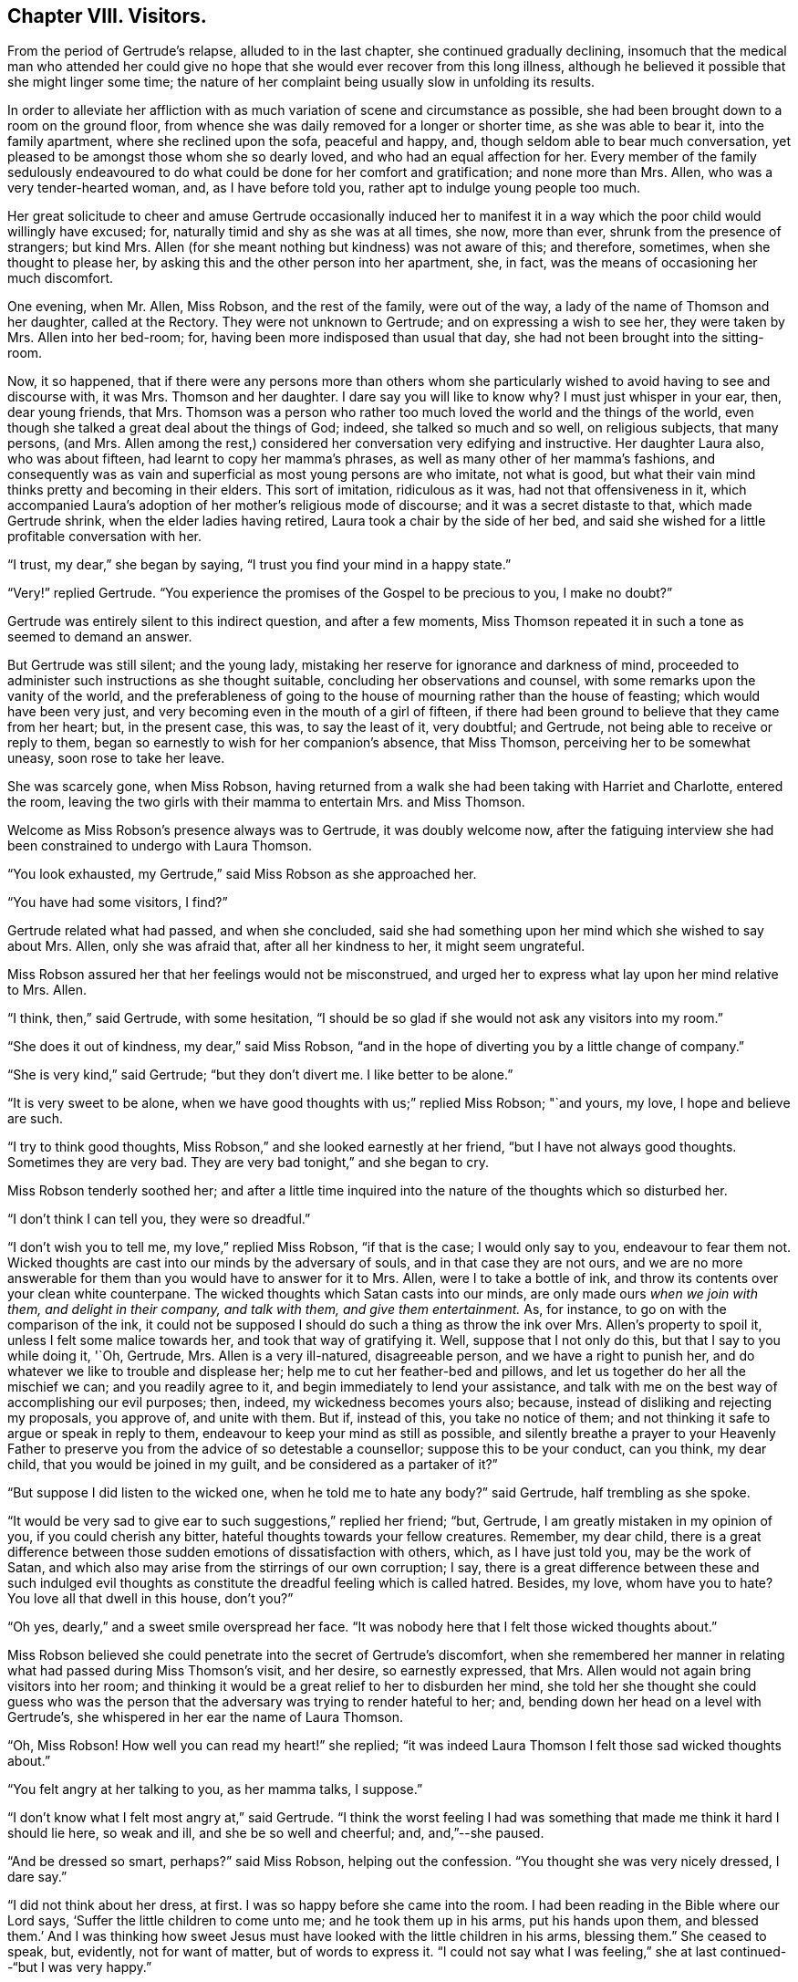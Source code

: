== Chapter VIII. Visitors.

From the period of Gertrude`'s relapse, alluded to in the last chapter,
she continued gradually declining,
insomuch that the medical man who attended her could give
no hope that she would ever recover from this long illness,
although he believed it possible that she might linger some time;
the nature of her complaint being usually slow in unfolding its results.

In order to alleviate her affliction with as much
variation of scene and circumstance as possible,
she had been brought down to a room on the ground floor,
from whence she was daily removed for a longer or shorter time,
as she was able to bear it, into the family apartment, where she reclined upon the sofa,
peaceful and happy, and, though seldom able to bear much conversation,
yet pleased to be amongst those whom she so dearly loved,
and who had an equal affection for her.
Every member of the family sedulously endeavoured to do
what could be done for her comfort and gratification;
and none more than Mrs.
Allen, who was a very tender-hearted woman, and, as I have before told you,
rather apt to indulge young people too much.

Her great solicitude to cheer and amuse Gertrude occasionally induced her to
manifest it in a way which the poor child would willingly have excused;
for, naturally timid and shy as she was at all times, she now, more than ever,
shrunk from the presence of strangers; but kind Mrs.
Allen (for she meant nothing but kindness) was not aware of this; and therefore,
sometimes, when she thought to please her,
by asking this and the other person into her apartment, she, in fact,
was the means of occasioning her much discomfort.

One evening, when Mr. Allen, Miss Robson, and the rest of the family,
were out of the way, a lady of the name of Thomson and her daughter,
called at the Rectory.
They were not unknown to Gertrude; and on expressing a wish to see her,
they were taken by Mrs.
Allen into her bed-room; for, having been more indisposed than usual that day,
she had not been brought into the sitting-room.

Now, it so happened,
that if there were any persons more than others whom she particularly
wished to avoid having to see and discourse with,
it was Mrs.
Thomson and her daughter.
I dare say you will like to know why?
I must just whisper in your ear, then, dear young friends, that Mrs.
Thomson was a person who rather too much loved the world and the things of the world,
even though she talked a great deal about the things of God; indeed,
she talked so much and so well, on religious subjects, that many persons, (and Mrs.
Allen among the rest,) considered her conversation very edifying and instructive.
Her daughter Laura also, who was about fifteen, had learnt to copy her mamma`'s phrases,
as well as many other of her mamma`'s fashions,
and consequently was as vain and superficial as most young persons are who imitate,
not what is good, but what their vain mind thinks pretty and becoming in their elders.
This sort of imitation, ridiculous as it was, had not that offensiveness in it,
which accompanied Laura`'s adoption of her mother`'s religious mode of discourse;
and it was a secret distaste to that, which made Gertrude shrink,
when the elder ladies having retired, Laura took a chair by the side of her bed,
and said she wished for a little profitable conversation with her.

"`I trust, my dear,`" she began by saying,
"`I trust you find your mind in a happy state.`"

"`Very!`" replied Gertrude.
"`You experience the promises of the Gospel to be precious to you, I make no doubt?`"

Gertrude was entirely silent to this indirect question, and after a few moments,
Miss Thomson repeated it in such a tone as seemed to demand an answer.

But Gertrude was still silent; and the young lady,
mistaking her reserve for ignorance and darkness of mind,
proceeded to administer such instructions as she thought suitable,
concluding her observations and counsel, with some remarks upon the vanity of the world,
and the preferableness of going to the house of mourning rather than the house of feasting;
which would have been very just,
and very becoming even in the mouth of a girl of fifteen,
if there had been ground to believe that they came from her heart; but,
in the present case, this was, to say the least of it, very doubtful; and Gertrude,
not being able to receive or reply to them,
began so earnestly to wish for her companion`'s absence, that Miss Thomson,
perceiving her to be somewhat uneasy, soon rose to take her leave.

She was scarcely gone, when Miss Robson,
having returned from a walk she had been taking with Harriet and Charlotte,
entered the room, leaving the two girls with their mamma to entertain Mrs.
and Miss Thomson.

Welcome as Miss Robson`'s presence always was to Gertrude, it was doubly welcome now,
after the fatiguing interview she had been constrained to undergo with Laura Thomson.

"`You look exhausted, my Gertrude,`" said Miss Robson as she approached her.

"`You have had some visitors, I find?`"

Gertrude related what had passed, and when she concluded,
said she had something upon her mind which she wished to say about Mrs.
Allen, only she was afraid that, after all her kindness to her, it might seem ungrateful.

Miss Robson assured her that her feelings would not be misconstrued,
and urged her to express what lay upon her mind relative to Mrs.
Allen.

"`I think, then,`" said Gertrude, with some hesitation,
"`I should be so glad if she would not ask any visitors into my room.`"

"`She does it out of kindness, my dear,`" said Miss Robson,
"`and in the hope of diverting you by a little change of company.`"

"`She is very kind,`" said Gertrude; "`but they don`'t divert me.
I like better to be alone.`"

"`It is very sweet to be alone,
when we have good thoughts with us;`" replied Miss Robson; "`and yours, my love,
I hope and believe are such.

"`I try to think good thoughts, Miss Robson,`" and she looked earnestly at her friend,
"`but I have not always good thoughts.
Sometimes they are very bad.
They are very bad tonight,`" and she began to cry.

Miss Robson tenderly soothed her;
and after a little time inquired into the nature of the thoughts which so disturbed her.

"`I don`'t think I can tell you, they were so dreadful.`"

"`I don`'t wish you to tell me, my love,`" replied Miss Robson, "`if that is the case;
I would only say to you, endeavour to fear them not.
Wicked thoughts are cast into our minds by the adversary of souls,
and in that case they are not ours,
and we are no more answerable for them than you would have to answer for it to Mrs.
Allen, were I to take a bottle of ink,
and throw its contents over your clean white counterpane.
The wicked thoughts which Satan casts into our minds,
are only made ours _when we join with them, and delight in their company,
and talk with them, and give them entertainment._
As, for instance, to go on with the comparison of the ink,
it could not be supposed I should do such a thing as throw the ink over Mrs.
Allen`'s property to spoil it, unless I felt some malice towards her,
and took that way of gratifying it.
Well, suppose that I not only do this, but that I say to you while doing it, '`Oh,
Gertrude, Mrs.
Allen is a very ill-natured, disagreeable person, and we have a right to punish her,
and do whatever we like to trouble and displease her;
help me to cut her feather-bed and pillows,
and let us together do her all the mischief we can; and you readily agree to it,
and begin immediately to lend your assistance,
and talk with me on the best way of accomplishing our evil purposes; then, indeed,
my wickedness becomes yours also; because,
instead of disliking and rejecting my proposals, you approve of, and unite with them.
But if, instead of this, you take no notice of them;
and not thinking it safe to argue or speak in reply to them,
endeavour to keep your mind as still as possible,
and silently breathe a prayer to your Heavenly Father to
preserve you from the advice of so detestable a counsellor;
suppose this to be your conduct, can you think, my dear child,
that you would be joined in my guilt, and be considered as a partaker of it?`"

"`But suppose I did listen to the wicked one, when he told me to hate any body?`"
said Gertrude, half trembling as she spoke.

"`It would be very sad to give ear to such suggestions,`" replied her friend; "`but,
Gertrude, I am greatly mistaken in my opinion of you, if you could cherish any bitter,
hateful thoughts towards your fellow creatures.
Remember, my dear child,
there is a great difference between those sudden emotions of dissatisfaction with others,
which, as I have just told you, may be the work of Satan,
and which also may arise from the stirrings of our own corruption; I say,
there is a great difference between these and such indulged evil
thoughts as constitute the dreadful feeling which is called hatred.
Besides, my love, whom have you to hate?
You love all that dwell in this house, don`'t you?`"

"`Oh yes, dearly,`" and a sweet smile overspread her face.
"`It was nobody here that I felt those wicked thoughts about.`"

Miss Robson believed she could penetrate into the secret of Gertrude`'s discomfort,
when she remembered her manner in relating what had passed during Miss Thomson`'s visit,
and her desire, so earnestly expressed, that Mrs.
Allen would not again bring visitors into her room;
and thinking it would be a great relief to her to disburden her mind,
she told her she thought she could guess who was the person
that the adversary was trying to render hateful to her;
and, bending down her head on a level with Gertrude`'s,
she whispered in her ear the name of Laura Thomson.

"`Oh, Miss Robson!
How well you can read my heart!`" she replied;
"`it was indeed Laura Thomson I felt those sad wicked thoughts about.`"

"`You felt angry at her talking to you, as her mamma talks, I suppose.`"

"`I don`'t know what I felt most angry at,`" said Gertrude.
"`I think the worst feeling I had was something that
made me think it hard I should lie here,
so weak and ill, and she be so well and cheerful; and, and,`"--she paused.

"`And be dressed so smart, perhaps?`"
said Miss Robson, helping out the confession.
"`You thought she was very nicely dressed, I dare say.`"

"`I did not think about her dress, at first.
I was so happy before she came into the room.
I had been reading in the Bible where our Lord says,
'`Suffer the little children to come unto me; and he took them up in his arms,
put his hands upon them, and blessed them.`'
And I was thinking how sweet Jesus must
have looked with the little children in his arms, blessing them.`"
She ceased to speak, but, evidently, not for want of matter, but of words to express it.
"`I could not say what I was feeling,`" she at last continued--"`but I was very happy.`"

"`I do not doubt it, my dear child,`" replied Miss Robson.
God is very merciful to his suffering children.
He sends a gracious rain upon his inheritance,
and refreshes it when it is weary.`' And I dare say, Gertrude,
that you have known happy moments upon that bed of suffering,
which you would not exchange for all the health, and pleasure,
and fine clothes that Laura Thomson possesses?`"

"`Ah, that I have,`" replied Gertrude.
"`It was because I never felt such unhappy thoughts before,
that I did not know how to bear them now.

"`They were not _your_ thoughts,`" said Miss Robson; "`if they were,
you would have no such pain in their company as they have occasioned you.
The state of the case, my dear, is simply this.
You are by nature, as we all are, a poor sinner,
and have a root of evil wherein the enemy of your soul strives to work,
and produce his bad fruits.
He has been labouring to do so this evening, by stirring up angry, envious,
and bitter feelings towards Laura Thomson;
confounding and darkening your mind by his artifices,
so that you cannot separate the evil from the good, and know what is yours,
or what is his, in the thoughts that possess you.
This is a very common state with minds much more experienced than yours;
and nothing can possibly be done at such times, but to be perfectly still.
Tomorrow morning you will have forgotten all that now disquiets you.

"`I feel as if I had forgotten it now,`" said Gertrude,
"`and I should be very glad if Laura Thomson was not gone, to see her once more.
And, Miss Robson,
don`'t you think she would be pleased if I were to make her a little present?`"

"`What would you give her, my dear?
She has so many fine things of her own,
that I am afraid she would not set much store by any present
which you have it in your power to make her,
my Gertrude.`"

"`Oh, it wasn`'t any fine thing that I was thinking of giving her.
It was my little text-book.
I have two or three little books with daily texts in them.
I thought I should like to give her one.
It might do her good, you know.`"

Miss Robson readily acceded to this proposal,
and hastened to see if the young lady and her mamma were still in the parlour.

They were on the point of taking their leave,
but willingly remained a few minutes longer,
in order to gratify Gertrude`'s wish of once more seeing Laura.

The little offering was soon made, for, as you are aware,
Gertrude`'s way of doing things was with as few words as possible,
and it was kindly and thankfully accepted; for Laura Thomson, with all her faults,
had something amiable in her disposition,
and as it is always far more desirable for us to look at
the good rather than the evil side of our fellow creatures,
so is it far more easy,
if we only incline our hearts to the practice of that "`charity which thinketh no evil.`"

Our favourite little Gertrude (for I am willing to hope
she is a favourite with you) so deeply felt this,
that her affectionate parting with Laura Thomson,
compared with the cold leave-taking that, but half an hour before,
had passed between them, seemed like a gleam of sunshine after a thunder-shower;
and when Miss Robson, after Laura was gone, kissed her,
and told her now to be happy--now to rest in peace.`' "`Oh I am happy,`" she replied;
"`I am in peace!--for now I love every body!`"
